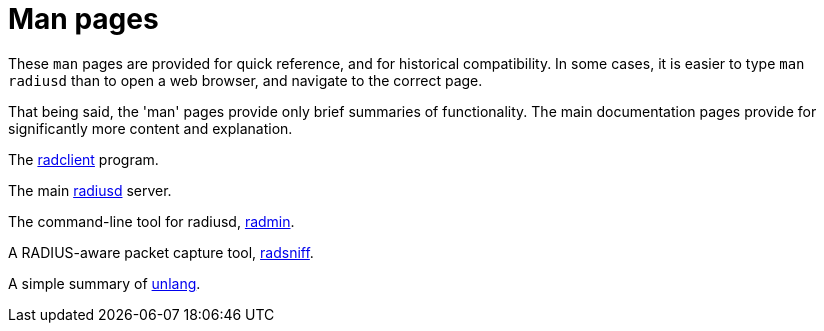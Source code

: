 = Man pages

These `man` pages are provided for quick reference, and for historical
compatibility.  In some cases, it is easier to type `man radiusd` than
to open a web browser, and navigate to the correct page.

That being said, the 'man' pages provide only brief summaries of
functionality.  The main documentation pages provide for significantly
more content and explanation.

The xref:man/radclient.adoc[radclient] program.

The main xref:man/radiusd.adoc[radiusd] server.

The command-line tool for radiusd, xref:man/radmin.adoc[radmin].

A RADIUS-aware packet capture tool, xref:man/radsniff.adoc[radsniff].

A simple summary of xref:man/unlang.adoc[unlang].

// Copyright (C) 2025 Network RADIUS SAS.  Licenced under CC-by-NC 4.0.
// This documentation was developed by Network RADIUS SAS.
